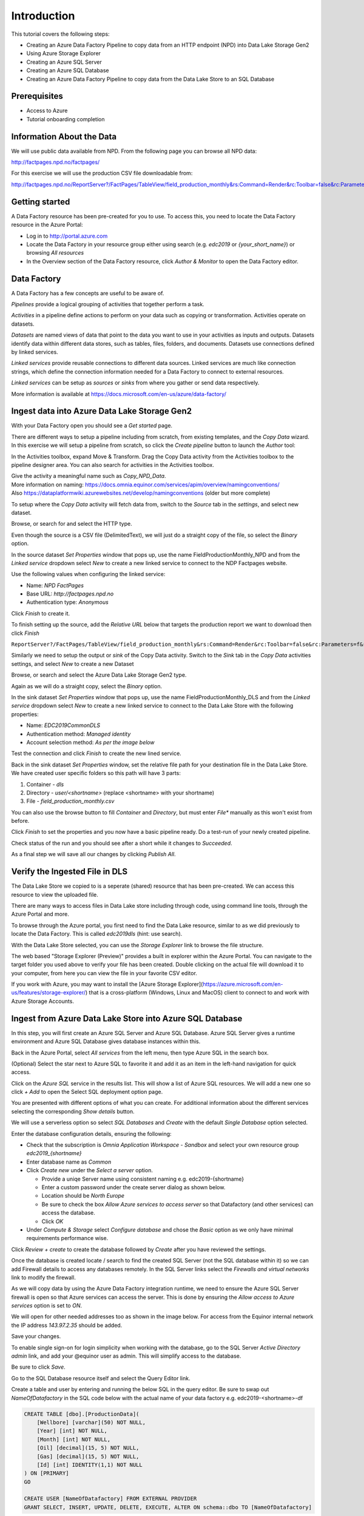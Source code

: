 Introduction
============
This tutorial covers the following steps:

* Creating an Azure Data Factory Pipeline to copy data from an HTTP endpoint (NPD) into Data Lake Storage Gen2
* Using Azure Storage Explorer
* Creating an Azure SQL Server
* Creating an Azure SQL Database
* Creating an Azure Data Factory Pipeline to copy data from the Data Lake Store to an SQL 
  Database

Prerequisites
-------------

* Access to Azure
* Tutorial onboarding completion

Information About the Data
--------------------------

We will use public data available from NPD. From the following page you can browse all NPD data:

http://factpages.npd.no/factpages/

For this exercise we will use the production CSV file downloadable from:

http://factpages.npd.no/ReportServer?/FactPages/TableView/field_production_monthly&rs:Command=Render&rc:Toolbar=false&rc:Parameters=f&rs:Format=CSV&Top100=false&IpAddress=143.97.2.35&CultureCode=en

Getting started
---------------

A Data Factory resource has been pre-created for you to use. To access this, you need to locate the Data Factory resource in the Azure Portal:

* Log in to http://portal.azure.com
* Locate the Data Factory in your resource group either using search (e.g. *edc2019* or *{your_short_name}*) or browsing *All resources*
* In the Overview section of the Data Factory resource, click *Author & Monitor* to open the Data Factory editor.

Data Factory
------------

A Data Factory has a few concepts are useful to be aware of.

*Pipelines* provide a logical grouping of activities that together perform a task.

*Activities* in a pipeline define actions to perform on your data such as copying or transformation. Activities operate on datasets.

*Datasets* are named views of data that point to the data you want to use in your activities as inputs and outputs. Datasets identify data within different data stores, such as tables, files, folders, and documents. Datasets use connections defined by linked services.

*Linked services* provide reusable connections to different data sources. Linked services are much like connection strings, which define the connection information needed for a Data Factory to connect to external resources.

*Linked services* can be setup as *sources* or *sinks* from where you gather or send data respectively.

More information is available at https://docs.microsoft.com/en-us/azure/data-factory/

Ingest data into Azure Data Lake Storage Gen2
----------------------------------------

With your Data Factory open you should see a *Get started* page.

There are different ways to setup a pipeline including from scratch, from existing templates, and the *Copy Data* wizard. In this exercise we will setup a pipeline from scratch, so click the *Create pipeline* button to launch the *Author* tool:

.. image:: images/1_Create_pipeline.png

In the Activities toolbox, expand Move & Transform. Drag the Copy Data activity from the Activities toolbox to the pipeline designer area. You can also search for activities in the Activities toolbox.

| Give the activity a meaningful name such as *Copy_NPD_Data*.
| More information on naming: https://docs.omnia.equinor.com/services/apim/overview/namingconventions/
| Also https://dataplatformwiki.azurewebsites.net/develop/namingconventions (older but more complete)

.. image:: images/2_Copy_Activity.png

To setup where the *Copy Data* activity will fetch data from, switch to the *Source* tab in the *settings*, and select new dataset.

.. image:: images/3_new_dataset.png

Browse, or search for and select the HTTP type.

.. image:: images/4_new_http_dataset.png

Even though the source is a CSV file (DelimitedText), we will just do a straight copy of the file, so select the *Binary* option.

.. image:: images/5_new_binary.png

In the source dataset *Set Properties* window that pops up, use the name FieldProductionMonthly_NPD and from the *Linked service* dropdown select *New* to create a new linked service to connect to the NDP Factpages website.

.. image:: images/6_new_linkedservice_http.png

Use the following values when configuring the linked service:

* Name: *NPD FactPages*
* Base URL: *http://factpages.npd.no*
* Authentication type: *Anonymous*

Click *Finish* to create it.

.. image:: images/7_new_linkedservicehttp2.png

To finish setting up the source, add the *Relative URL* below that targets the production report we want to download then click *Finish*

``ReportServer?/FactPages/TableView/field_production_monthly&rs:Command=Render&rc:Toolbar=false&rc:Parameters=f&rs:Format=CSV&Top100=false&IpAddress=143.97.2.35&CultureCode=en``

.. image:: images/8_set_property.png

Similarly we need to setup the output or *sink* of the Copy Data activity. Switch to the *Sink* tab in the *Copy Data* activities settings, and select *New* to create a new Dataset

Browse, or search and select the Azure Data Lake Storage Gen2 type.

.. image:: images/9_sink_new_dls_dataset.png

Again as we will do a straight copy, select the *Binary* option.

.. image:: images/10_new_binary.png

In the sink dataset *Set Properties* window that pops up, use the name FieldProductionMonthly_DLS and from the *Linked service* dropdown select *New* to create a new linked service to connect to the Data Lake Store with the following properties:

* Name: *EDC2019CommonDLS*
* Authentication method: *Managed identity*
* Account selection method: *As per the image below*

Test the connection and click *Finish* to create the new lined service.

.. image:: images/11_new_linkeservice_dls.png

Back in the sink dataset *Set Properties* window, set the relative file path for your destination file in the Data Lake Store. We have created user specific folders so this path will have 3 parts:

1. Container - *dls*
2. Directory - *user/<shortname>* (replace <shortname> with your shortname)
3. File - *field_production_monthly.csv*

You can also use the browse button to fill *Container* and *Directory*, but must enter *File** manually as this won't exist from before.

.. image:: images/12_set_property.png

Click *Finish* to set the properties and you now have a basic pipeline ready. Do a test-run of your newly created pipeline.

.. image:: images/test-pipeline.png

Check status of the run and you should see after a short while it changes to *Succeeded*.

.. image:: images/test-run.png

As a final step we will save all our changes by clicking *Publish All*.

.. image:: images/publish_all.png

Verify the Ingested File in DLS
-------------------------------

The Data Lake Store we copied to is a seperate (shared) resource that has been pre-created. We can access this resource to view the uploaded file.

There are many ways to access files in Data Lake store including through code, using command line tools, through the Azure Portal and more.

To browse through the Azure portal, you first need to find the Data Lake resource, similar to as we did previously to locate the Data Factory. This is called *edc2019dls* (hint: use search).

With the Data Lake Store selected, you can use the *Storage Explorer* link to browse the file structure.

.. image:: images/storage-explorer.png

The web based "Storage Explorer (Preview)" provides a built in explorer within the Azure Portal. You can navigate to the target folder you used above to verify your file has been created. Double clicking on the actual file will download it to your computer, from here you can view the file in your favorite CSV editor.

.. image:: images/storage-explorer-view-file.png

If you work with Azure, you may want to install the [Azure Storage Explorer](https://azure.microsoft.com/en-us/features/storage-explorer/) that is a cross-platform (Windows, Linux and MacOS) client to connect to and work with Azure Storage Accounts.

Ingest from Azure Data Lake Store into Azure SQL Database
---------------------------------------------------------

In this step, you will first create an Azure SQL Server and Azure SQL Database. Azure SQL Server gives a runtime environment and Azure SQL Database gives database instances within this.

Back in the Azure Portal, select *All services* from the left menu, then type Azure SQL in the search box.

(Optional) Select the star next to Azure SQL to favorite it and add it as an item in the left-hand navigation for quick access.

Click on the *Azure SQL* service in the results list. This will show a list of Azure SQL resources. We will add a new one so click *+ Add* to open the Select SQL deployment option page.

You are presented with different options of what you can create. For additional information about the different services selecting the corresponding *Show details* button.

We will use a serverless option so select *SQL Databases* and *Create* with the default *Single Database* option selected.

.. image:: images/SQL/1_new_sql_server.png

Enter the database configuration details, ensuring the following:

* Check that the subscription is *Omnia Application Workspace - Sandbox*
  and select your own resource group *edc2019_{shortname}*
* Enter database name as *Common*
* Click *Create new* under the *Select a server* option.

  * Provide a uniqe Server name using consistent naming e.g.
    edc2019-{shortname}
  * Enter a custom password under the create server dialog as shown below.
  * Location should be *North Europe*
  * Be sure to check the box *Allow Azure services to access server* so that
    Datafactory (and other services) can access the database.
  * Click *OK*

* Under *Compute & Storage* select *Configure database* and chose the *Basic*
  option as we only have minimal requirements performance wise.

.. image:: images/SQL/2_new_sql_server2.png

Click *Review + create* to create the database followed by *Create* after you have reviewed the settings.

Once the database is created locate / search to find the created SQL Server (not the SQL database within it) so we can add Firewall details to access any databases remotely. In the SQL Server links select the *Firewalls and
virtual networks* link to modify the firewall.

As we will copy data by using the Azure Data Factory integration runtime, we need to ensure the Azure SQL Server firewall is open so that Azure services can access the server. This is done by ensuring the *Allow access to Azure services* option is set to *ON*.

We will open for other needed addresses too as shown in the image below.
For access from the Equinor internal network the IP address *143.97.2.35* should be added.

Save your changes.

.. image:: images/SQL/3_set_firewall.png

To enable single sign-on for login simplicity when working with the database,
go to the SQL Server *Active Directory admin* link, and add your @equinor 
user as admin. This will simplify access to the database.

Be sure to click *Save*.

.. image:: images/SQL/4_set_AD_admin.png

Go to the SQL Database resource itself and select the Query Editor link.

Create a table and user by entering and running the below SQL in the query
editor. Be sure to swap out *NameOfDatafactory* in the SQL code below with 
the actual name of your data factory e.g. edc2019-<shortname>-df

.. code-block:: sql

    CREATE TABLE [dbo].[ProductionData](
        [Wellbore] [varchar](50) NOT NULL,
        [Year] [int] NOT NULL,
        [Month] [int] NOT NULL,
        [Oil] [decimal](15, 5) NOT NULL,
        [Gas] [decimal](15, 5) NOT NULL,
        [Id] [int] IDENTITY(1,1) NOT NULL
    ) ON [PRIMARY]
    GO

    CREATE USER [NameOfDatafactory] FROM EXTERNAL PROVIDER
    GRANT SELECT, INSERT, UPDATE, DELETE, EXECUTE, ALTER ON schema::dbo TO [NameOfDatafactory]

.. image:: images/SQL/5_Create_table_user.png

Copy data from Azure Datalake Store to Azure SQL Database
---------------------------------------------------------

Go back to DataFactory.

Create a new pipeline that we will use to copy data from Azure Datalake Store to Azure SQL Database

In the Activities toolbox, expand Move & Transform. Drag the Copy Data activity from the Activities toolbox to the pipeline designer surface. You can also search for activities in the Activities toolbox.

Switch to the Source tab in the copy activity settings, and select new dataset. 

This time we will copy from the Datalake, but using DelimitedText so we can write to the different database columns. We will also reuse the *EDC2019CommonDLS* linked service that we created earlier.

.. image:: images/SQL/1_new_dataset_dls.png

.. image:: images/SQL/2_new_dataset_dls2.png
.. image:: images/SQL/3_new_delimitedText.png

.. image:: images/SQL/4_linkedservice_dls.png

Add the file path to the Datalake store. Be sure also to select the option *First Row as Header*.

.. image:: images/SQL/5_set_property.png

Switch to the Sink tab in the copy activity settings, and select new dataset 
then *Azure SQL Database*.

.. image:: images/SQL/6_new_dataset_sql.png

.. image:: images/SQL/7_new_linkedservice_sql.png

.. image:: images/SQL/8_new_linkedservice_sql2.png

.. image:: images/SQL/9_set_property.png

Swith to the Mapping tab, and click Import Schemas

.. image:: images/SQL/10_Mapping.png

Map the columns as shown below and then remove the mapping to the ID column. 
This is an Identity column in the database.

.. image:: images/SQL/11_Mapping2.png

When you download the CSV file from NPD, the file contains a new line in the 
end of the file. The Datafactory will handle this as a record and give an 
error. To ignore this error, add "Skip incompatible rows"

.. image:: images/SQL/12_Settings.png

Trigger the pipeline using the *Debug* button. 

You can verify the output by going back to the database query editor and running the following SQL to see if data has been loaded into our table.

.. code-block:: sql

    SELECT * FROM [dbo].[ProductionData]

Additional Exercise
-------------------

There is an additional `ingestion exercise <ingest_api.md>`_ that you can work
through that uses Azure Functions to ingest data from a REST service to Blob
storage, followed by Data Factory to copy the data to SQL Server. 

Summary
-------

We have shown how to copy data using Data Bricks and create certain 
infrastruvture. There are however several points that we haven't covered in 
the interest of time:

* Automation and DevOps
* Triggering & Scheduling Jobs
* Data Catalog
* Monitoring

.. note::

    * Content copied from presentation summary
